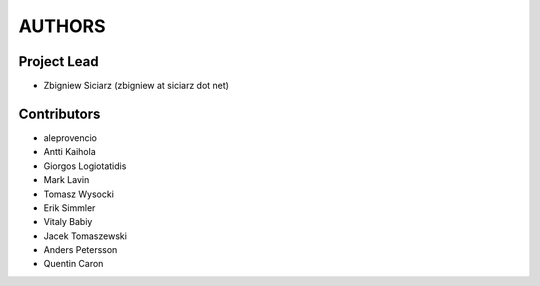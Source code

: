 AUTHORS
=======

Project Lead
------------

* Zbigniew Siciarz (zbigniew at siciarz dot net)

Contributors
------------

* aleprovencio
* Antti Kaihola
* Giorgos Logiotatidis
* Mark Lavin
* Tomasz Wysocki
* Erik Simmler
* Vitaly Babiy
* Jacek Tomaszewski
* Anders Petersson
* Quentin Caron
